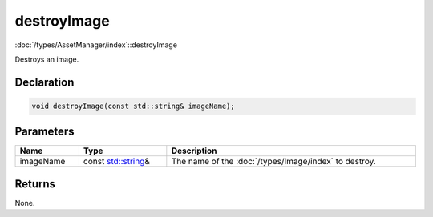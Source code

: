 destroyImage
============

:doc:`/types/AssetManager/index`::destroyImage

Destroys an image.

Declaration
-----------

.. code-block:: cpp

	void destroyImage(const std::string& imageName);

Parameters
----------

.. list-table::
	:width: 100%
	:header-rows: 1
	:class: code-table

	* - Name
	  - Type
	  - Description
	* - imageName
	  - const `std::string <https://en.cppreference.com/w/cpp/string/basic_string>`_\&
	  - The name of the :doc:`/types/Image/index` to destroy.

Returns
-------

None.